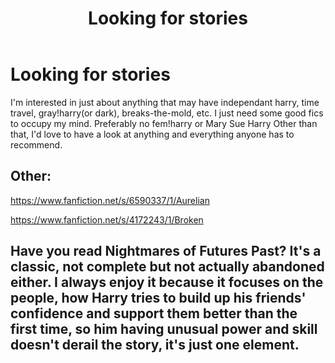 #+TITLE: Looking for stories

* Looking for stories
:PROPERTIES:
:Author: W00Ferson
:Score: 1
:DateUnix: 1609104789.0
:DateShort: 2020-Dec-28
:FlairText: Request
:END:
I'm interested in just about anything that may have independant harry, time travel, gray!harry(or dark), breaks-the-mold, etc. I just need some good fics to occupy my mind. Preferably no fem!harry or Mary Sue Harry Other than that, I'd love to have a look at anything and everything anyone has to recommend.


** Other:

[[https://www.fanfiction.net/s/6590337/1/Aurelian]]

[[https://www.fanfiction.net/s/4172243/1/Broken]]
:PROPERTIES:
:Author: milankyuubi
:Score: 1
:DateUnix: 1609105472.0
:DateShort: 2020-Dec-28
:END:


** Have you read Nightmares of Futures Past? It's a classic, not complete but not actually abandoned either. I always enjoy it because it focuses on the people, how Harry tries to build up his friends' confidence and support them better than the first time, so him having unusual power and skill doesn't derail the story, it's just one element.
:PROPERTIES:
:Author: thrawnca
:Score: 1
:DateUnix: 1609109444.0
:DateShort: 2020-Dec-28
:END:
